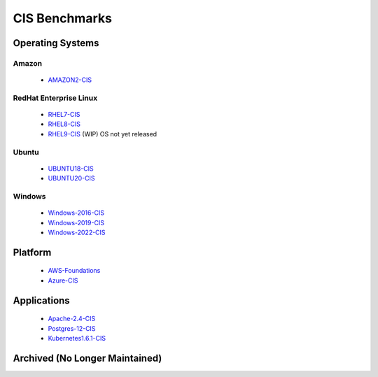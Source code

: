 CIS Benchmarks
===============

Operating Systems
-----------------

Amazon
^^^^^^
  - AMAZON2-CIS_

RedHat Enterprise Linux
^^^^^^^^^^^^^^^^^^^^^^^

  - RHEL7-CIS_
  - RHEL8-CIS_
  - RHEL9-CIS_ (WIP) OS not yet released

Ubuntu
^^^^^^

  - UBUNTU18-CIS_
  - UBUNTU20-CIS_

Windows
^^^^^^^

  - Windows-2016-CIS_
  - Windows-2019-CIS_
  - Windows-2022-CIS_

Platform
--------

  - AWS-Foundations_
  - Azure-CIS_

Applications
------------

  - Apache-2.4-CIS_
  - Postgres-12-CIS_
  - Kubernetes1.6.1-CIS_


Archived (No Longer Maintained)
-------------------------------

.. _AMAZON2-CIS: https://github.com/ansible-lockdown/AMAZON2-CIS
.. _RHEL7-CIS: https://github.com/ansible-lockdown/RHEL7-CIS
.. _RHEL8-CIS: https://github.com/ansible-lockdown/RHEL8-CIS
.. _RHEL9-CIS: https://github.com/ansible-lockdown/RHEL9-CIS
.. _UBUNTU18-CIS: https://github.com/ansible-lockdown/UBUNTU18-CIS
.. _UBUNTU20-CIS: https://github.com/ansible-lockdown/UBUNTU20-CIS

.. _Windows-2016-CIS: https://github.com/ansible-lockdown/Windows-2016-CIS
.. _Windows-2019-CIS: https://github.com/ansible-lockdown/Windows-2019-CIS
.. _Windows-2022-CIS: https://github.com/ansible-lockdown/Windows-2022-CIS

.. _Cisco-IOS-L2S: https://github.com/ansible-lockdown/CISCO-IOS-L2S-STIG
.. _AWS-Foundations: https://github.com/ansible-lockdown/AWS-FOUNDATIONS-CIS
.. _Azure-CIS: https://github.com/ansible-lockdown/AZURE-CIS

.. _Apache-2.4-CIS: https://github.com/ansible-lockdown/APACHE-2.4-CIS
.. _Postgres-12-CIS: https://github.com/ansible-lockdown/POSTGRES-12-CIS
.. _Kubernetes1.6.1-CIS: https://github.com/ansible-lockdown/Kubernetes1.6.1-CIS
